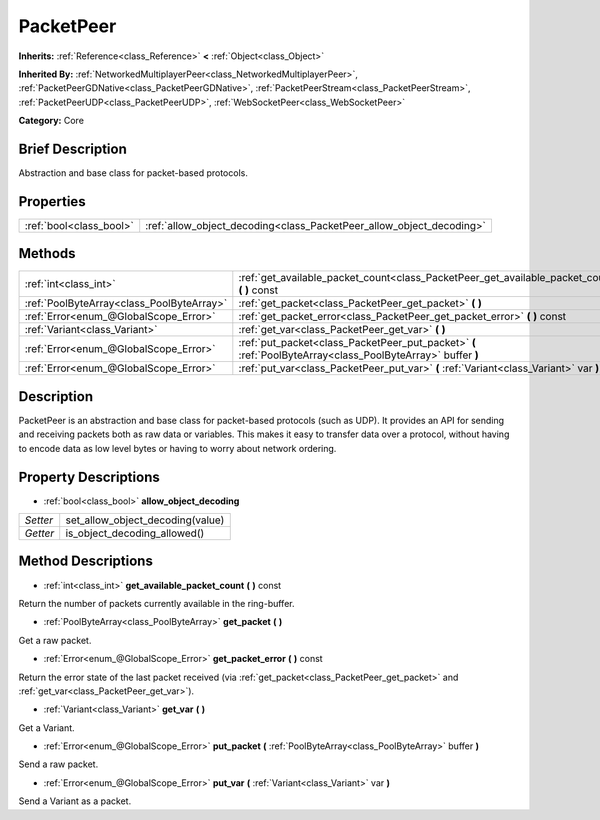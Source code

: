 .. Generated automatically by doc/tools/makerst.py in Godot's source tree.
.. DO NOT EDIT THIS FILE, but the PacketPeer.xml source instead.
.. The source is found in doc/classes or modules/<name>/doc_classes.

.. _class_PacketPeer:

PacketPeer
==========

**Inherits:** :ref:`Reference<class_Reference>` **<** :ref:`Object<class_Object>`

**Inherited By:** :ref:`NetworkedMultiplayerPeer<class_NetworkedMultiplayerPeer>`, :ref:`PacketPeerGDNative<class_PacketPeerGDNative>`, :ref:`PacketPeerStream<class_PacketPeerStream>`, :ref:`PacketPeerUDP<class_PacketPeerUDP>`, :ref:`WebSocketPeer<class_WebSocketPeer>`

**Category:** Core

Brief Description
-----------------

Abstraction and base class for packet-based protocols.

Properties
----------

+-------------------------+----------------------------------------------------------------------+
| :ref:`bool<class_bool>` | :ref:`allow_object_decoding<class_PacketPeer_allow_object_decoding>` |
+-------------------------+----------------------------------------------------------------------+

Methods
-------

+--------------------------------------------+-------------------------------------------------------------------------------------------------------------+
| :ref:`int<class_int>`                      | :ref:`get_available_packet_count<class_PacketPeer_get_available_packet_count>` **(** **)** const            |
+--------------------------------------------+-------------------------------------------------------------------------------------------------------------+
| :ref:`PoolByteArray<class_PoolByteArray>`  | :ref:`get_packet<class_PacketPeer_get_packet>` **(** **)**                                                  |
+--------------------------------------------+-------------------------------------------------------------------------------------------------------------+
| :ref:`Error<enum_@GlobalScope_Error>`      | :ref:`get_packet_error<class_PacketPeer_get_packet_error>` **(** **)** const                                |
+--------------------------------------------+-------------------------------------------------------------------------------------------------------------+
| :ref:`Variant<class_Variant>`              | :ref:`get_var<class_PacketPeer_get_var>` **(** **)**                                                        |
+--------------------------------------------+-------------------------------------------------------------------------------------------------------------+
| :ref:`Error<enum_@GlobalScope_Error>`      | :ref:`put_packet<class_PacketPeer_put_packet>` **(** :ref:`PoolByteArray<class_PoolByteArray>` buffer **)** |
+--------------------------------------------+-------------------------------------------------------------------------------------------------------------+
| :ref:`Error<enum_@GlobalScope_Error>`      | :ref:`put_var<class_PacketPeer_put_var>` **(** :ref:`Variant<class_Variant>` var **)**                      |
+--------------------------------------------+-------------------------------------------------------------------------------------------------------------+

Description
-----------

PacketPeer is an abstraction and base class for packet-based protocols (such as UDP). It provides an API for sending and receiving packets both as raw data or variables. This makes it easy to transfer data over a protocol, without having to encode data as low level bytes or having to worry about network ordering.

Property Descriptions
---------------------

.. _class_PacketPeer_allow_object_decoding:

- :ref:`bool<class_bool>` **allow_object_decoding**

+----------+----------------------------------+
| *Setter* | set_allow_object_decoding(value) |
+----------+----------------------------------+
| *Getter* | is_object_decoding_allowed()     |
+----------+----------------------------------+

Method Descriptions
-------------------

.. _class_PacketPeer_get_available_packet_count:

- :ref:`int<class_int>` **get_available_packet_count** **(** **)** const

Return the number of packets currently available in the ring-buffer.

.. _class_PacketPeer_get_packet:

- :ref:`PoolByteArray<class_PoolByteArray>` **get_packet** **(** **)**

Get a raw packet.

.. _class_PacketPeer_get_packet_error:

- :ref:`Error<enum_@GlobalScope_Error>` **get_packet_error** **(** **)** const

Return the error state of the last packet received (via :ref:`get_packet<class_PacketPeer_get_packet>` and :ref:`get_var<class_PacketPeer_get_var>`).

.. _class_PacketPeer_get_var:

- :ref:`Variant<class_Variant>` **get_var** **(** **)**

Get a Variant.

.. _class_PacketPeer_put_packet:

- :ref:`Error<enum_@GlobalScope_Error>` **put_packet** **(** :ref:`PoolByteArray<class_PoolByteArray>` buffer **)**

Send a raw packet.

.. _class_PacketPeer_put_var:

- :ref:`Error<enum_@GlobalScope_Error>` **put_var** **(** :ref:`Variant<class_Variant>` var **)**

Send a Variant as a packet.


